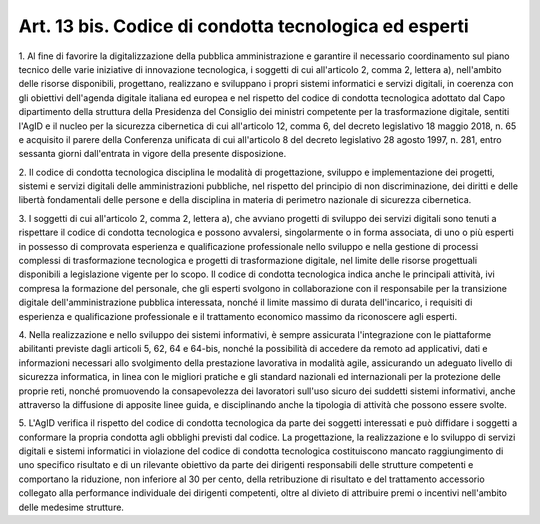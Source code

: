 .. _art13-bis:

Art. 13 bis. Codice di condotta tecnologica ed esperti
^^^^^^^^^^^^^^^^^^^^^^^^^^^^^^^^^^^^^^^^^^^^^^^^^^^^^^



1\. Al fine di favorire la digitalizzazione della pubblica amministrazione e garantire il necessario coordinamento sul piano tecnico delle varie iniziative di innovazione tecnologica, i soggetti di cui all'articolo 2, comma 2, lettera a), nell'ambito delle risorse disponibili, progettano, realizzano e sviluppano i propri sistemi informatici e servizi digitali, in coerenza con gli obiettivi dell'agenda digitale italiana ed europea e nel rispetto del codice di condotta tecnologica adottato dal Capo dipartimento della struttura della Presidenza del Consiglio dei ministri competente per la trasformazione digitale, sentiti l'AgID e il nucleo per la sicurezza cibernetica di cui all'articolo 12, comma 6, del decreto legislativo 18 maggio 2018, n. 65 e acquisito il parere della Conferenza unificata di cui all'articolo 8 del decreto legislativo 28 agosto 1997, n. 281, entro sessanta giorni dall'entrata in vigore della presente disposizione.

2\. Il codice di condotta tecnologica disciplina le modalità di progettazione, sviluppo e implementazione dei progetti, sistemi e servizi digitali delle amministrazioni pubbliche, nel rispetto del principio di non discriminazione, dei diritti e delle libertà fondamentali delle persone e della disciplina in materia di perimetro nazionale di sicurezza cibernetica.

3\. I soggetti di cui all'articolo 2, comma 2, lettera a), che avviano progetti di sviluppo dei servizi digitali sono tenuti a rispettare il codice di condotta tecnologica e possono avvalersi, singolarmente o in forma associata, di uno o più esperti in possesso di comprovata esperienza e qualificazione professionale nello sviluppo e nella gestione di processi complessi di trasformazione tecnologica e progetti di trasformazione digitale, nel limite delle risorse progettuali disponibili a legislazione vigente per lo scopo. Il codice di condotta tecnologica indica anche le principali attività, ivi compresa la formazione del personale, che gli esperti svolgono in collaborazione con il responsabile per la transizione digitale dell'amministrazione pubblica interessata, nonché il limite massimo di durata dell'incarico, i requisiti di esperienza e qualificazione professionale e il trattamento economico massimo da riconoscere agli esperti.

4\. Nella realizzazione e nello sviluppo dei sistemi informativi, è sempre assicurata l'integrazione con le piattaforme abilitanti previste dagli articoli 5, 62, 64 e 64-bis, nonché la possibilità di accedere da remoto ad applicativi, dati e informazioni necessari allo svolgimento della prestazione lavorativa in modalità agile, assicurando un adeguato livello di sicurezza informatica, in linea con le migliori pratiche e gli standard nazionali ed internazionali per la protezione delle proprie reti, nonché promuovendo la consapevolezza dei lavoratori sull'uso sicuro dei suddetti sistemi informativi, anche attraverso la diffusione di apposite linee guida, e disciplinando anche la tipologia di attività che possono essere svolte.

5\. L'AgID verifica il rispetto del codice di condotta tecnologica da parte dei soggetti interessati e può diffidare i soggetti a conformare la propria condotta agli obblighi previsti dal codice. La progettazione, la realizzazione e lo sviluppo di servizi digitali e sistemi informatici in violazione del codice di condotta tecnologica costituiscono mancato raggiungimento di uno specifico risultato e di un rilevante obiettivo da parte dei dirigenti responsabili delle strutture competenti e comportano la riduzione, non inferiore al 30 per cento, della retribuzione di risultato e del trattamento accessorio collegato alla performance individuale dei dirigenti competenti, oltre al divieto di attribuire premi o incentivi nell'ambito delle medesime strutture.
